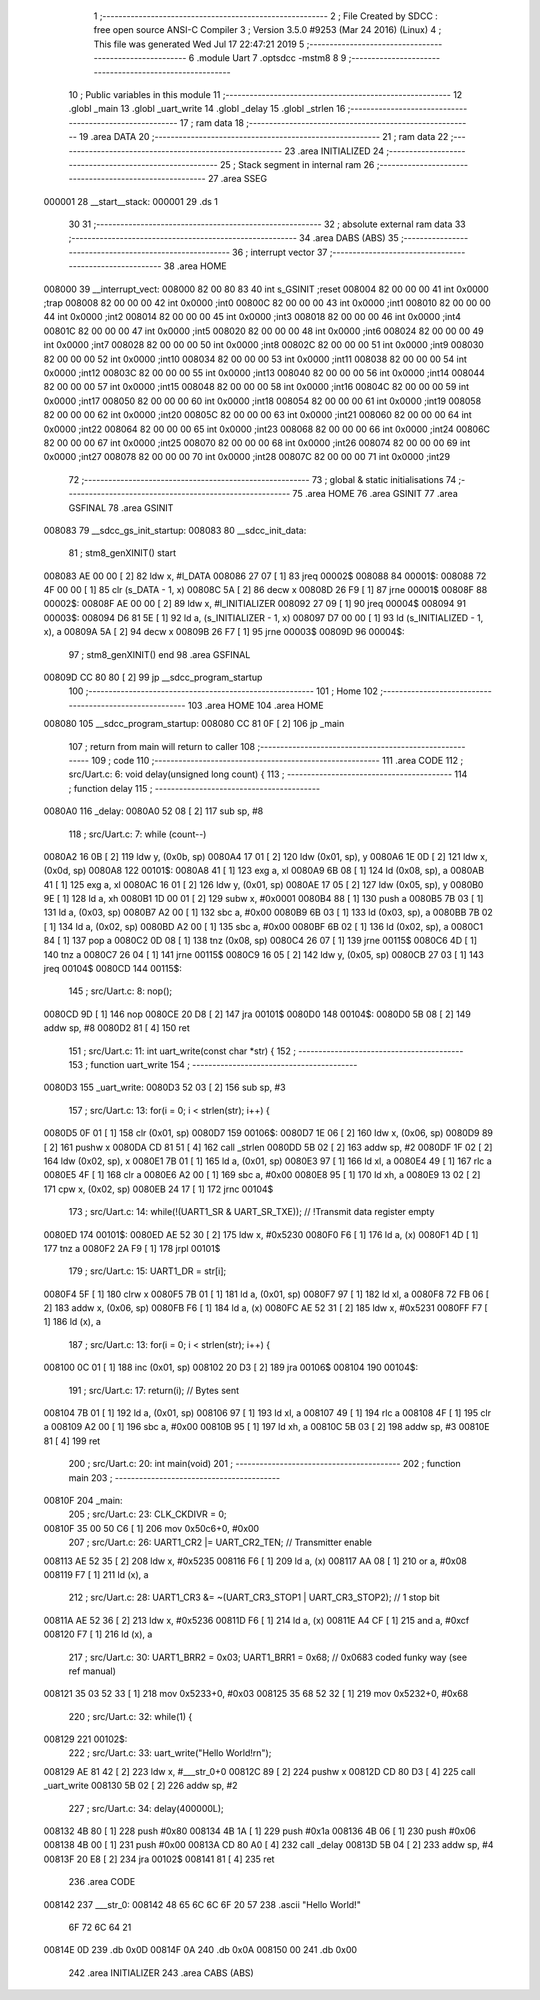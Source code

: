                                       1 ;--------------------------------------------------------
                                      2 ; File Created by SDCC : free open source ANSI-C Compiler
                                      3 ; Version 3.5.0 #9253 (Mar 24 2016) (Linux)
                                      4 ; This file was generated Wed Jul 17 22:47:21 2019
                                      5 ;--------------------------------------------------------
                                      6 	.module Uart
                                      7 	.optsdcc -mstm8
                                      8 	
                                      9 ;--------------------------------------------------------
                                     10 ; Public variables in this module
                                     11 ;--------------------------------------------------------
                                     12 	.globl _main
                                     13 	.globl _uart_write
                                     14 	.globl _delay
                                     15 	.globl _strlen
                                     16 ;--------------------------------------------------------
                                     17 ; ram data
                                     18 ;--------------------------------------------------------
                                     19 	.area DATA
                                     20 ;--------------------------------------------------------
                                     21 ; ram data
                                     22 ;--------------------------------------------------------
                                     23 	.area INITIALIZED
                                     24 ;--------------------------------------------------------
                                     25 ; Stack segment in internal ram 
                                     26 ;--------------------------------------------------------
                                     27 	.area	SSEG
      000001                         28 __start__stack:
      000001                         29 	.ds	1
                                     30 
                                     31 ;--------------------------------------------------------
                                     32 ; absolute external ram data
                                     33 ;--------------------------------------------------------
                                     34 	.area DABS (ABS)
                                     35 ;--------------------------------------------------------
                                     36 ; interrupt vector 
                                     37 ;--------------------------------------------------------
                                     38 	.area HOME
      008000                         39 __interrupt_vect:
      008000 82 00 80 83             40 	int s_GSINIT ;reset
      008004 82 00 00 00             41 	int 0x0000 ;trap
      008008 82 00 00 00             42 	int 0x0000 ;int0
      00800C 82 00 00 00             43 	int 0x0000 ;int1
      008010 82 00 00 00             44 	int 0x0000 ;int2
      008014 82 00 00 00             45 	int 0x0000 ;int3
      008018 82 00 00 00             46 	int 0x0000 ;int4
      00801C 82 00 00 00             47 	int 0x0000 ;int5
      008020 82 00 00 00             48 	int 0x0000 ;int6
      008024 82 00 00 00             49 	int 0x0000 ;int7
      008028 82 00 00 00             50 	int 0x0000 ;int8
      00802C 82 00 00 00             51 	int 0x0000 ;int9
      008030 82 00 00 00             52 	int 0x0000 ;int10
      008034 82 00 00 00             53 	int 0x0000 ;int11
      008038 82 00 00 00             54 	int 0x0000 ;int12
      00803C 82 00 00 00             55 	int 0x0000 ;int13
      008040 82 00 00 00             56 	int 0x0000 ;int14
      008044 82 00 00 00             57 	int 0x0000 ;int15
      008048 82 00 00 00             58 	int 0x0000 ;int16
      00804C 82 00 00 00             59 	int 0x0000 ;int17
      008050 82 00 00 00             60 	int 0x0000 ;int18
      008054 82 00 00 00             61 	int 0x0000 ;int19
      008058 82 00 00 00             62 	int 0x0000 ;int20
      00805C 82 00 00 00             63 	int 0x0000 ;int21
      008060 82 00 00 00             64 	int 0x0000 ;int22
      008064 82 00 00 00             65 	int 0x0000 ;int23
      008068 82 00 00 00             66 	int 0x0000 ;int24
      00806C 82 00 00 00             67 	int 0x0000 ;int25
      008070 82 00 00 00             68 	int 0x0000 ;int26
      008074 82 00 00 00             69 	int 0x0000 ;int27
      008078 82 00 00 00             70 	int 0x0000 ;int28
      00807C 82 00 00 00             71 	int 0x0000 ;int29
                                     72 ;--------------------------------------------------------
                                     73 ; global & static initialisations
                                     74 ;--------------------------------------------------------
                                     75 	.area HOME
                                     76 	.area GSINIT
                                     77 	.area GSFINAL
                                     78 	.area GSINIT
      008083                         79 __sdcc_gs_init_startup:
      008083                         80 __sdcc_init_data:
                                     81 ; stm8_genXINIT() start
      008083 AE 00 00         [ 2]   82 	ldw x, #l_DATA
      008086 27 07            [ 1]   83 	jreq	00002$
      008088                         84 00001$:
      008088 72 4F 00 00      [ 1]   85 	clr (s_DATA - 1, x)
      00808C 5A               [ 2]   86 	decw x
      00808D 26 F9            [ 1]   87 	jrne	00001$
      00808F                         88 00002$:
      00808F AE 00 00         [ 2]   89 	ldw	x, #l_INITIALIZER
      008092 27 09            [ 1]   90 	jreq	00004$
      008094                         91 00003$:
      008094 D6 81 5E         [ 1]   92 	ld	a, (s_INITIALIZER - 1, x)
      008097 D7 00 00         [ 1]   93 	ld	(s_INITIALIZED - 1, x), a
      00809A 5A               [ 2]   94 	decw	x
      00809B 26 F7            [ 1]   95 	jrne	00003$
      00809D                         96 00004$:
                                     97 ; stm8_genXINIT() end
                                     98 	.area GSFINAL
      00809D CC 80 80         [ 2]   99 	jp	__sdcc_program_startup
                                    100 ;--------------------------------------------------------
                                    101 ; Home
                                    102 ;--------------------------------------------------------
                                    103 	.area HOME
                                    104 	.area HOME
      008080                        105 __sdcc_program_startup:
      008080 CC 81 0F         [ 2]  106 	jp	_main
                                    107 ;	return from main will return to caller
                                    108 ;--------------------------------------------------------
                                    109 ; code
                                    110 ;--------------------------------------------------------
                                    111 	.area CODE
                                    112 ;	src/Uart.c: 6: void delay(unsigned long count) {
                                    113 ;	-----------------------------------------
                                    114 ;	 function delay
                                    115 ;	-----------------------------------------
      0080A0                        116 _delay:
      0080A0 52 08            [ 2]  117 	sub	sp, #8
                                    118 ;	src/Uart.c: 7: while (count--)
      0080A2 16 0B            [ 2]  119 	ldw	y, (0x0b, sp)
      0080A4 17 01            [ 2]  120 	ldw	(0x01, sp), y
      0080A6 1E 0D            [ 2]  121 	ldw	x, (0x0d, sp)
      0080A8                        122 00101$:
      0080A8 41               [ 1]  123 	exg	a, xl
      0080A9 6B 08            [ 1]  124 	ld	(0x08, sp), a
      0080AB 41               [ 1]  125 	exg	a, xl
      0080AC 16 01            [ 2]  126 	ldw	y, (0x01, sp)
      0080AE 17 05            [ 2]  127 	ldw	(0x05, sp), y
      0080B0 9E               [ 1]  128 	ld	a, xh
      0080B1 1D 00 01         [ 2]  129 	subw	x, #0x0001
      0080B4 88               [ 1]  130 	push	a
      0080B5 7B 03            [ 1]  131 	ld	a, (0x03, sp)
      0080B7 A2 00            [ 1]  132 	sbc	a, #0x00
      0080B9 6B 03            [ 1]  133 	ld	(0x03, sp), a
      0080BB 7B 02            [ 1]  134 	ld	a, (0x02, sp)
      0080BD A2 00            [ 1]  135 	sbc	a, #0x00
      0080BF 6B 02            [ 1]  136 	ld	(0x02, sp), a
      0080C1 84               [ 1]  137 	pop	a
      0080C2 0D 08            [ 1]  138 	tnz	(0x08, sp)
      0080C4 26 07            [ 1]  139 	jrne	00115$
      0080C6 4D               [ 1]  140 	tnz	a
      0080C7 26 04            [ 1]  141 	jrne	00115$
      0080C9 16 05            [ 2]  142 	ldw	y, (0x05, sp)
      0080CB 27 03            [ 1]  143 	jreq	00104$
      0080CD                        144 00115$:
                                    145 ;	src/Uart.c: 8: nop();
      0080CD 9D               [ 1]  146 	nop
      0080CE 20 D8            [ 2]  147 	jra	00101$
      0080D0                        148 00104$:
      0080D0 5B 08            [ 2]  149 	addw	sp, #8
      0080D2 81               [ 4]  150 	ret
                                    151 ;	src/Uart.c: 11: int uart_write(const char *str) {
                                    152 ;	-----------------------------------------
                                    153 ;	 function uart_write
                                    154 ;	-----------------------------------------
      0080D3                        155 _uart_write:
      0080D3 52 03            [ 2]  156 	sub	sp, #3
                                    157 ;	src/Uart.c: 13: for(i = 0; i < strlen(str); i++) {
      0080D5 0F 01            [ 1]  158 	clr	(0x01, sp)
      0080D7                        159 00106$:
      0080D7 1E 06            [ 2]  160 	ldw	x, (0x06, sp)
      0080D9 89               [ 2]  161 	pushw	x
      0080DA CD 81 51         [ 4]  162 	call	_strlen
      0080DD 5B 02            [ 2]  163 	addw	sp, #2
      0080DF 1F 02            [ 2]  164 	ldw	(0x02, sp), x
      0080E1 7B 01            [ 1]  165 	ld	a, (0x01, sp)
      0080E3 97               [ 1]  166 	ld	xl, a
      0080E4 49               [ 1]  167 	rlc	a
      0080E5 4F               [ 1]  168 	clr	a
      0080E6 A2 00            [ 1]  169 	sbc	a, #0x00
      0080E8 95               [ 1]  170 	ld	xh, a
      0080E9 13 02            [ 2]  171 	cpw	x, (0x02, sp)
      0080EB 24 17            [ 1]  172 	jrnc	00104$
                                    173 ;	src/Uart.c: 14: while(!(UART1_SR & UART_SR_TXE)); // !Transmit data register empty
      0080ED                        174 00101$:
      0080ED AE 52 30         [ 2]  175 	ldw	x, #0x5230
      0080F0 F6               [ 1]  176 	ld	a, (x)
      0080F1 4D               [ 1]  177 	tnz	a
      0080F2 2A F9            [ 1]  178 	jrpl	00101$
                                    179 ;	src/Uart.c: 15: UART1_DR = str[i];
      0080F4 5F               [ 1]  180 	clrw	x
      0080F5 7B 01            [ 1]  181 	ld	a, (0x01, sp)
      0080F7 97               [ 1]  182 	ld	xl, a
      0080F8 72 FB 06         [ 2]  183 	addw	x, (0x06, sp)
      0080FB F6               [ 1]  184 	ld	a, (x)
      0080FC AE 52 31         [ 2]  185 	ldw	x, #0x5231
      0080FF F7               [ 1]  186 	ld	(x), a
                                    187 ;	src/Uart.c: 13: for(i = 0; i < strlen(str); i++) {
      008100 0C 01            [ 1]  188 	inc	(0x01, sp)
      008102 20 D3            [ 2]  189 	jra	00106$
      008104                        190 00104$:
                                    191 ;	src/Uart.c: 17: return(i); // Bytes sent
      008104 7B 01            [ 1]  192 	ld	a, (0x01, sp)
      008106 97               [ 1]  193 	ld	xl, a
      008107 49               [ 1]  194 	rlc	a
      008108 4F               [ 1]  195 	clr	a
      008109 A2 00            [ 1]  196 	sbc	a, #0x00
      00810B 95               [ 1]  197 	ld	xh, a
      00810C 5B 03            [ 2]  198 	addw	sp, #3
      00810E 81               [ 4]  199 	ret
                                    200 ;	src/Uart.c: 20: int main(void)
                                    201 ;	-----------------------------------------
                                    202 ;	 function main
                                    203 ;	-----------------------------------------
      00810F                        204 _main:
                                    205 ;	src/Uart.c: 23: CLK_CKDIVR = 0;
      00810F 35 00 50 C6      [ 1]  206 	mov	0x50c6+0, #0x00
                                    207 ;	src/Uart.c: 26: UART1_CR2 |= UART_CR2_TEN; // Transmitter enable
      008113 AE 52 35         [ 2]  208 	ldw	x, #0x5235
      008116 F6               [ 1]  209 	ld	a, (x)
      008117 AA 08            [ 1]  210 	or	a, #0x08
      008119 F7               [ 1]  211 	ld	(x), a
                                    212 ;	src/Uart.c: 28: UART1_CR3 &= ~(UART_CR3_STOP1 | UART_CR3_STOP2); // 1 stop bit
      00811A AE 52 36         [ 2]  213 	ldw	x, #0x5236
      00811D F6               [ 1]  214 	ld	a, (x)
      00811E A4 CF            [ 1]  215 	and	a, #0xcf
      008120 F7               [ 1]  216 	ld	(x), a
                                    217 ;	src/Uart.c: 30: UART1_BRR2 = 0x03; UART1_BRR1 = 0x68; // 0x0683 coded funky way (see ref manual)
      008121 35 03 52 33      [ 1]  218 	mov	0x5233+0, #0x03
      008125 35 68 52 32      [ 1]  219 	mov	0x5232+0, #0x68
                                    220 ;	src/Uart.c: 32: while(1) {
      008129                        221 00102$:
                                    222 ;	src/Uart.c: 33: uart_write("Hello World!\r\n");
      008129 AE 81 42         [ 2]  223 	ldw	x, #___str_0+0
      00812C 89               [ 2]  224 	pushw	x
      00812D CD 80 D3         [ 4]  225 	call	_uart_write
      008130 5B 02            [ 2]  226 	addw	sp, #2
                                    227 ;	src/Uart.c: 34: delay(400000L);
      008132 4B 80            [ 1]  228 	push	#0x80
      008134 4B 1A            [ 1]  229 	push	#0x1a
      008136 4B 06            [ 1]  230 	push	#0x06
      008138 4B 00            [ 1]  231 	push	#0x00
      00813A CD 80 A0         [ 4]  232 	call	_delay
      00813D 5B 04            [ 2]  233 	addw	sp, #4
      00813F 20 E8            [ 2]  234 	jra	00102$
      008141 81               [ 4]  235 	ret
                                    236 	.area CODE
      008142                        237 ___str_0:
      008142 48 65 6C 6C 6F 20 57   238 	.ascii "Hello World!"
             6F 72 6C 64 21
      00814E 0D                     239 	.db 0x0D
      00814F 0A                     240 	.db 0x0A
      008150 00                     241 	.db 0x00
                                    242 	.area INITIALIZER
                                    243 	.area CABS (ABS)
